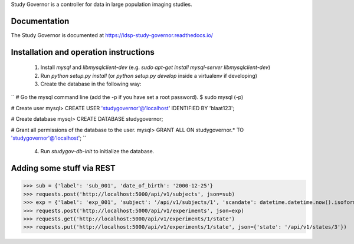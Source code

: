 Study Governor is a controller for data in large population imaging studies.

Documentation
=============

The Study Governor is documented at https://idsp-study-governor.readthedocs.io/


Installation and operation instructions
=======================================

 1. Install `mysql` and `libmysqlclient-dev` (e.g. `sudo apt-get install mysql-server libmysqlclient-dev`)
 2. Run `python setup.py install` (or `python setup.py develop` inside a virtualenv if developing)
 3. Create the database in the following way:

``
# Go the mysql command line (add the -p if you have set a root password).
$ sudo mysql (-p)

# Create user
mysql> CREATE USER 'studygovernor'@'localhost' IDENTIFIED BY 'blaat123';

# Create database
mysql> CREATE DATABASE studygovernor;

# Grant all permissions of the database to the user.
mysql> GRANT ALL ON studygovernor.* TO 'studygovernor'@'localhost';
``

 4. Run `studygov-db-init` to initialize the database.


Adding some stuff via REST
==========================

>>> sub = {'label': 'sub_001', 'date_of_birth': '2000-12-25'}
>>> requests.post('http://localhost:5000/api/v1/subjects', json=sub)
>>> exp = {'label': 'exp_001', 'subject': '/api/v1/subjects/1', 'scandate': datetime.datetime.now().isoformat()}
>>> requests.post('http://localhost:5000/api/v1/experiments', json=exp)
>>> requests.get('http://localhost:5000/api/v1/experiments/1/state')
>>> requests.put('http://localhost:5000/api/v1/experiments/1/state', json={'state': '/api/v1/states/3'})
